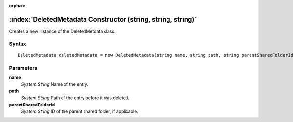:orphan:

:index:`DeletedMetadata Constructor (string, string, string)`
=============================================================

Creates a new instance of the DeletedMetdata class.

Syntax
------

::

	DeletedMetadata deletedMetadata = new DeletedMetadata(string name, string path, string parentSharedFolderId)

Parameters
----------

**name**
	*System.String* Name of the entry.

**path**
	*System.String* Path of the entry before it was deleted.

**parentSharedFolderId**
	*System.String* ID of the parent shared folder, if applicable.

